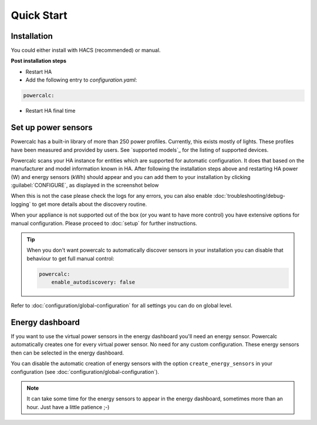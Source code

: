 ===========
Quick Start
===========

Installation
------------

You could either install with HACS (recommended) or manual.

.. tabs::

    .. tab:: HACS (recommended)

        This integration is part of the default HACS_ repository. Just click :guilabel:`Explore and add repository` and search for :guilabel:`powercalc` to install.

        You *could* also use this link

        .. image:: https://my.home-assistant.io/badges/hacs_repository.svg
           :target: https://my.home-assistant.io/redirect/hacs_repository/?owner=bramstroker&repository=homeassistant-powercalc&category=integration

    .. tab:: Manual

        Copy `custom_components/powercalc` into your Home Assistant `config` directory.

**Post installation steps**

- Restart HA
- Add the following entry to `configuration.yaml`:

.. code-block:: yaml

    powercalc:

- Restart HA final time

Set up power sensors
--------------------
Powercalc has a built-in library of more than 250 power profiles. Currently, this exists mostly of lights.
These profiles have been measured and provided by users. See `supported models`_ for the listing of supported devices.

Powercalc scans your HA instance for entities which are supported for automatic configuration. It does that based on the manufacturer and model information known in HA.
After following the installation steps above and restarting HA power (W) and energy sensors (kWh) should appear and you can add them to your installation by clicking :guilabel:`CONFIGURE`, as displayed in the screenshot below

.. image:: img/discovery.png

When this is not the case please check the logs for any errors, you can also enable :doc:`troubleshooting/debug-logging` to get more details about the discovery routine.

When your appliance is not supported out of the box (or you want to have more control) you have extensive options for manual configuration. Please proceed to :doc:`setup` for further instructions.

.. tip::
    When you don't want powercalc to automatically discover sensors in your installation you can disable that behaviour to get full manual control:

    .. code-block:: yaml

        powercalc:
            enable_autodiscovery: false

Refer to :doc:`configuration/global-configuration` for all settings you can do on global level.

Energy dashboard
----------------
If you want to use the virtual power sensors in the energy dashboard you'll need an energy sensor. Powercalc automatically creates one for every virtual power sensor. No need for any custom configuration.
These energy sensors then can be selected in the energy dashboard.

You can disable the automatic creation of energy sensors with the option ``create_energy_sensors`` in your configuration (see :doc:`configuration/global-configuration`).

.. note::
    It can take some time for the energy sensors to appear in the energy dashboard, sometimes more than an hour. Just have a little patience ;-)

.. _HACS: https://hacs.xyz/
